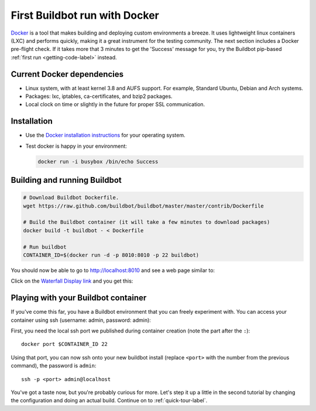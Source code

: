 .. _first-run-docker-label:

==============================
First Buildbot run with Docker
==============================

Docker_ is a tool that makes building and deploying custom environments a breeze.
It uses lightweight linux containers (LXC) and performs quickly, making it a great instrument for the testing community.
The next section includes a Docker pre-flight check.
If it takes more that 3 minutes to get the 'Success' message for you, try the Buildbot pip-based :ref:`first run <getting-code-label>` instead.

.. _Docker: http://www.docker.io

Current Docker dependencies
---------------------------

* Linux system, with at least kernel 3.8 and AUFS support.
  For example, Standard Ubuntu, Debian and Arch systems.
* Packages: lxc, iptables, ca-certificates, and bzip2 packages.
* Local clock on time or slightly in the future for proper SSL communication.

Installation
------------

* Use the `Docker installation instructions <https://docs.docker.com/installation/>`_ for your operating system.
* Test docker is happy in your environment:

  .. code-block:: bash

    docker run -i busybox /bin/echo Success

Building and running Buildbot
-----------------------------

.. code-block:: bash

  # Download Buildbot Dockerfile.
  wget https://raw.github.com/buildbot/buildbot/master/master/contrib/Dockerfile

  # Build the Buildbot container (it will take a few minutes to download packages)
  docker build -t buildbot - < Dockerfile

  # Run buildbot
  CONTAINER_ID=$(docker run -d -p 8010:8010 -p 22 buildbot)


You should now be able to go to http://localhost:8010 and see a web page similar to:

.. image:: _images/index.png
   :alt: index page

Click on the `Waterfall Display link <http://localhost:8010/waterfall>`_ and you get this:

.. image:: _images/waterfall-empty.png
   :alt: empty waterfall.


Playing with your Buildbot container
------------------------------------

If you've come this far, you have a Buildbot environment that you can freely experiment with.
You can access your container using ssh (username: admin, password: admin):

First, you need the local ssh port we published during container creation (note the part
after the ``:``)::

  docker port $CONTAINER_ID 22
  
Using that port, you can now ssh onto your new buildbot install (replace ``<port>`` with the
number from the previous command), the password is ``admin``::

  ssh -p <port> admin@localhost


You've got a taste now, but you're probably curious for more.
Let's step it up a little in the second tutorial by changing the configuration and doing an actual build.
Continue on to :ref:`quick-tour-label`.

